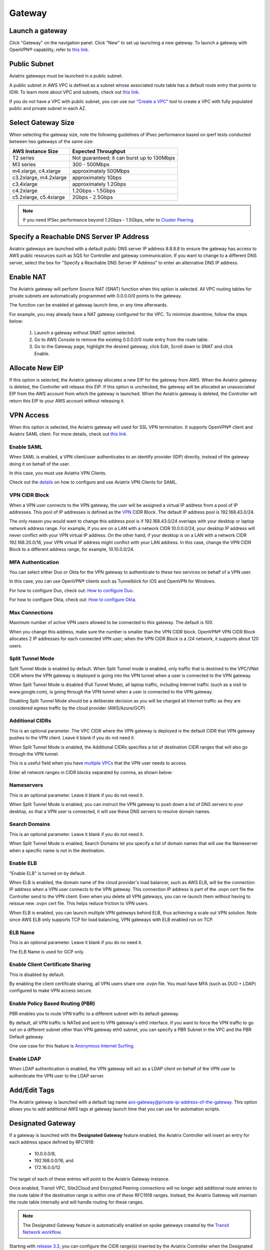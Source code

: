 .. meta::
   :description: launch a gateway and edit it
   :keywords: security policies, Aviatrix, AWS VPC, stateful firewall, UCX, controller, gateway

###################################
Gateway
###################################

.. raw:: html

   <style>
    /* override table no-wrap */
   .wy-table-responsive table td, .wy-table-responsive table th {
       white-space: normal !important;
   }
   </style>

Launch a gateway
-----------------

Click "Gateway" on the navigation panel. Click "New" to set up launching a new gateway. To launch a gateway with OpenVPN® capability, refer to `this link. <http://docs.aviatrix.com/HowTos/uservpn.html>`__

Public Subnet
--------------

Aviatrix gateways must be launched in a public subnet.

A public subnet in AWS VPC is defined as
a subnet whose associated route table has a default route entry that points to IGW. To learn
more about VPC and subnets, check out `this link. <https://docs.aws.amazon.com/AmazonVPC/latest/UserGuide/VPC_Subnets.html>`_

If you do not have a VPC with public subnet, you can use our `"Create a VPC" <https://docs.aviatrix.com/HowTos/create_vpc.html>`_ tool to create a VPC with fully populated public and private subnet in each AZ.

Select Gateway Size
-------------------

When selecting the gateway size, note the following guidelines of IPsec performance
based on iperf tests conducted between two gateways of the same size:

+----------------------------+-------------------------------------------------+
| AWS Instance Size          | Expected Throughput                             |
+============================+=================================================+
| T2 series                  | Not guaranteed; it can burst up to 130Mbps      |
+----------------------------+-------------------------------------------------+
| M3 series                  | 300 - 500Mbps                                   |
+----------------------------+-------------------------------------------------+
| m4.xlarge, c4.xlarge       | approximately 500Mbps                           |
+----------------------------+-------------------------------------------------+
| c3.2xlarge, m4.2xlarge     | approximately 1Gbps                             |
+----------------------------+-------------------------------------------------+
| c3.4xlarge                 | approximately 1.2Gbps                           |
+----------------------------+-------------------------------------------------+
| c4.2xlarge                 | 1.2Gbps - 1.5Gbps                               |
+----------------------------+-------------------------------------------------+
| c5.2xlarge, c5.4xlarge     | 2Gbps - 2.5Gbps                                 |
+----------------------------+-------------------------------------------------+

.. note::

   If you need IPSec performance beyond 1.2Gbps - 1.5Gbps, refer to `Cluster Peering. <./Cluster_Peering_Ref_Design.html>`__

Specify a Reachable DNS Server IP Address
------------------------------------------

Aviatrix gateways are launched with a default public DNS server IP address 8.8.8.8 to
ensure the gateway has access to AWS public resources such as SQS for Controller and gateway communication.
If you want to change to a different DNS server, select the box for "Specify a Reachable DNS Server IP Address"
to enter an alternative DNS IP address.

Enable NAT
-------------

The Aviatrix gateway will perform Source NAT (SNAT) function when this option is selected. All VPC routing tables for
private subnets are automatically programmed with 0.0.0.0/0 points to the gateway.

The function can be enabled at gateway launch time, or any time afterwards.

For example, you may already have a NAT gateway configured for the VPC. To minimize downtime, follow the steps below:

 1. Launch a gateway without SNAT option selected.
 #. Go to AWS Console to remove the existing 0.0.0.0/0 route entry from the route table.
 #. Go to the Gateway page, highlight the desired gateway, click Edit, Scroll down to SNAT and click Enable.

Allocate New EIP
-----------------

If this option is selected, the Aviatrix gateway allocates a new EIP for the gateway from AWS. When the Aviatrix gateway is deleted, the
Controller will release this EIP. If this option is unchecked, the gateway will be allocated an unassociated EIP from the AWS account from which the gateway is launched.
When the Aviatrix gateway is deleted, the Controller will return this EIP to your AWS account without releasing it.

VPN Access
-------------

When this option is selected, the Aviatrix gateway will used for SSL VPN termination. It supports OpenVPN® client and Aviatrix SAML client. For more details, check out `this link. <http://docs.aviatrix.com/HowTos/openvpn_features.html>`_

Enable SAML
===================

When SAML is enabled, a VPN client/user authenticates to an identify provider
(IDP) directly, instead of the gateway doing it on behalf of the user.

In this case, you must use Aviatrix VPN Clients.

Check out the `details <http://docs.aviatrix.com/HowTos/VPN_SAML.html>`_  on how to configure and use Aviatrix VPN Clients for SAML.

VPN CIDR Block
===============

When a VPN user connects to the VPN gateway, the user will be assigned a virtual IP address from a pool of IP addresses.
This pool of IP addresses is defined as the `VPN <https://www.aviatrix.com/learning/glossary/cidr.php>`_ CIDR Block.
The default IP address pool is 192.168.43.0/24.


The only reason you would want to change this address pool is if 192.168.43.0/24 overlaps with your desktop or laptop network address range.
For example, if you are on a LAN with a network CIDR 10.0.0.0/24, your desktop IP address will never conflict
with your VPN virtual IP address. On the other hand, if your desktop is on a LAN with a network CIDR 192.168.20.0/16,
your VPN virtual IP address might conflict with your LAN address. In this case, change the VPN CIDR Block to a different address range,
for example, 10.10.0.0/24.

MFA Authentication
=====================

You can select either Duo or Okta for the VPN gateway to authenticate to these two services on behalf of a VPN user.

In this case, you can use OpenVPN® clients such as Tunnelblick for iOS and OpenVPN for Windows.

For how to configure Duo, check out: `How to configure Duo. <http://docs.aviatrix.com/HowTos/duo_auth.html>`_

For how to configure Okta, check out: `How to configure Okta. <http://docs.aviatrix.com/HowTos/HowTo_Setup_Okta_for_Aviatrix.html>`_


Max Connections
=================

Maximum number of active VPN users allowed to be connected to this gateway. The default is 100.

When you change this address, make sure the number is smaller than the VPN CIDR block.
OpenVPN® VPN CIDR Block allocates 2 IP addresses for each connected VPN user;
when the VPN CIDR Block is a /24 network, it supports about 120 users.

Split Tunnel Mode
==================

Split Tunnel Mode is enabled by default. When Split Tunnel mode is enabled, only
traffic that is destined to the VPC/VNet CIDR where the VPN gateway is
deployed is going into the VPN tunnel when a user is
connected to the VPN gateway.

When Split Tunnel Mode is disabled (Full Tunnel Mode), all laptop traffic,
including Internet traffic (such as a visit to www.google.com),
is going through the VPN tunnel when a user is connected to the VPN gateway.

Disabling Split Tunnel Mode should be a deliberate decision as you will be
charged all Internet traffic as they are considered egress traffic by
the cloud provider (AWS/Azure/GCP).


Additional CIDRs
==================

This is an optional parameter. The VPC CIDR where the VPN gateway is
deployed is the default CIDR that VPN gateway pushes to the VPN client. Leave it blank if you do not need it.

When Split Tunnel Mode is enabled, the Additional CIDRs specifies a list of
destination CIDR ranges that will also go through the VPN tunnel.

This is a useful field when you have `multiple VPCs <http://docs.aviatrix.com/HowTos/Cloud_Networking_Ref_Des.html>`_ that the VPN user needs to access.

Enter all network ranges in CIDR blocks separated by comma, as shown below:

|additional_cidr|


Nameservers
=============

This is an optional parameter. Leave it blank if you do not need it.

When Split Tunnel Mode is enabled, you can instruct the VPN gateway to push down
a list of DNS servers to your desktop, so that a VPN user is connected, it will
use these DNS servers to resolve domain names.

Search Domains
=================

This is an optional parameter. Leave it blank if you do not need it.

When Split Tunnel Mode is enabled, Search Domains let you specify a list of domain names that will use the Nameserver when a specific name is not in the destination.

Enable ELB
============

"Enable ELB" is turned on by default.

When ELB is enabled, the domain name of the cloud provider's
load balancer, such as AWS ELB, will be the connection IP address when a
VPN user connects to the VPN gateway. This connection IP address is part of
the .ovpn cert file the Controller send to the VPN client. Even when you
delete all VPN gateways, you can re-launch them without having to reissue
new .ovpn cert file. This helps reduce friction to VPN users.

When ELB is enabled, you can launch multiple VPN gateways behind ELB, thus
achieving a scale out VPN solution. Note since AWS ELB only supports TCP for
load balancing, VPN gateways with ELB enabled run on TCP.

ELB Name
==========

This is an optional parameter. Leave it blank if you do no need it.

The ELB Name is used for GCP only.

Enable Client Certificate Sharing
==================================

This is disabled by default.

By enabling the client certificate sharing, all VPN users share one .ovpn file. You must have MFA (such as DUO + LDAP) configured to make VPN access secure.


Enable Policy Based Routing (PBR)
=====================================

PBR enables you to route VPN traffic to a different subnet with its default
gateway.

By default, all VPN traffic is NATed and sent to VPN gateway's eth0 interface.
If you want to force the VPN traffic to go out on a different subnet other than
VPN gateway eth0 subnet, you can specify a PBR Subnet in the VPC and the
PBR Default gateway.

One use case for this feature is `Anonymous Internet Surfing <http://docs.aviatrix.com/HowTos/Anonymous_Browsing.html>`_.

Enable LDAP
============

When LDAP authentication is enabled, the VPN gateway will act as a LDAP client
on behalf of the VPN user to authenticate the VPN user to the LDAP server.

Add/Edit Tags
---------------

The Aviatrix gateway is launched with a default tag name avx-gateway@private-ip-address-of-the-gateway. This option allows you to add additional AWS tags at gateway launch time that you
can use for automation scripts.

Designated Gateway
--------------------

If a gateway is launched with the **Designated Gateway** feature enabled, the Aviatrix Controller will insert an entry for each address space defined by RFC1918:

   * 10.0.0.0/8,
   * 192.168.0.0/16, and
   * 172.16.0.0/12

The target of each of these entries will point to the Aviatrix Gateway instance.

Once enabled, Transit VPC, Site2Cloud and Encrypted Peering connections will no longer add additional route entries to the route table if the destination range is within one of these RFC1918 ranges.  Instead, the Aviatrix Gateway will maintain the route table internally and will handle routing for these ranges.

.. note::
   The Designated Gateway feature is automatically enabled on spoke gateways created by the `Transit Network workflow <./transitvpc_workflow.html>`__.

Starting with `release 3.3 <./UCC_Release_Notes.html#r3-3-6-10-2018>`__, you can configure the CIDR range(s) inserted by the Aviatrix Controller when the Designated Gateway feature is enabled.  To do this, follow these steps:

#. Login to your Aviatrix Controller
#. Go to the **Gateway** page
#. Select the designated gateway to modify from the list and click **Edit**

   .. note::
      You must enable the Designated Gateway feature at gateway creation time

#. Scroll down to the section labeled **Edit Designated Gateway**
#. Enter the list of CIDR range(s) (separate multiple values with a comma) in the **Additional CIDRs** field
#. Click **Save**

|edit-designated-gateway|

Once complete, your route table(s) will be updated with the CIDR range(s) provided.

Security Policy
--------------------

Starting Release 3.0, gateway security policy page has been moved Security -> Stateful Firewall. Check out `this guide. <http://docs.aviatrix.com/HowTos/tag_firewall.html>`_


High Availability
------------------------------

There are 3 types of high availability on Aviatrix: "Gateway for High Availability", "Gateway for High Availability Peering" and Single AZ HA.

Gateway for High Availability
------------------------------------------

::

  This feature has been deprecated. It is listed here for backward compatibility reasons.

When this option is selected, a backup gateway instance will be deployed in a different AZ if available.
This backup gateway keeps its configuration in sync with the primary
gateway, but the configuration does not take effect until the primary gateway
fails over to backup gateway.

::

  When using Terraform, this option is described by parameter "ha_subnet" by resource gateway.

Gateway for High Availability Peering
--------------------------------------

When this option is selected, a backup gateway instance will be deployed in a different AZ if available.

If you have built `Aviatrix Encrypted Peering <http://docs.aviatrix.com/HowTos/peering.html>`_ and need HA function for tunnel down fail over, you can select this option. This backup gateway keeps backup VPN tunnels up, ready for fail over.

If you use Aviatrix gateway for `Egress Control function <http://docs.aviatrix.com/HowTos/FQDN_Whitelists_Ref_Design.html>`_ and need HA function, you should select this option. This option will try to load balance the traffic from different route tables to primary and backup gateways.

If you consider to deploy `Aviatrix Transit Network <http://docs.aviatrix.com/HowTos/transitvpc_workflow.html>`_, high availability is built into the workflow, you do not need to come to this page.

::

  When using Terraform, this option is described by parameter "peering_ha_subnet" by resource gateway.

Gateway Single AZ HA
---------------------

When enabled, the Controller monitors the health of the gateway and restart the
gateway if it becomes unreachable. No secondary gateway is launched in this case.

::

  When using Terraform, this option is described by parameter "single_az_ha" by resource gateway.

Gateway Resize
---------------

You can change Gateway Size if need to change gateway throughput. The gateway will restart with a different instance size.

To configure, click Gateway on the left navigation panel, select the desired gateway, click Edit. Scroll down to "Gateway Resize" and in the drop down menu,
select the new gateway instance size. Click "Change". The gateway instance will be stopped and restarted again with the new instance size.

Source NAT
------------

You can enable and disable NAT function after a gateway is launched.
NAT function enables instances on private subnet to access the Internet.
When NAT is enabled, all route tables for private subnets in the VPC
are programmed with an route entry that points the gateway as the
target for route entry 0.0.0.0/0.

Three modes of Source NAT are supported:

1. Single IP
==============

When "Single IP" is selected, the gateway's primary IP address is used as source address for source NAT function. This is the simplest and default mode when you enable NAT at gateway launch time.

2. Multiple IPs
=================
When "Multiple IPs" is selected, the gateway translates the source address to the pool of the multiple IPs in a round robin fashion. The multiple IPs are the secondary IP addresses of the gateway that you need to `setup <https://docs.aviatrix.com/HowTos/gateway.html#edit-secondary-ips>`_ first.

3. Customized SNAT
====================

When "Customized SNAT" is selected, the gateway can translate source IP address ranges to different SNAT address and ports, as shown below. Check out `this link <https://docs.aviatrix.com/Solutions/egress_nat_pool.html#step-4-configure-snat>`_ for an example configuration.

|SNAT-customize|

===========================      =======================
**Field**                        Value
===========================      =======================
Src CIDR                         This is a qualifier condition that specifies a source IP address range where the rule applies. When left blank, this field is not used.
Src Port                         This is a qualifier condition that specifies a source port that the rule applies. When left blank, this field is not used.
Dst CIDR                         This is a qualifier condition that specifies a destination IP address range where the rule applies. When left blank, this field is not used.
Dst Port                         This is a qualifier condition that specifies a destination port where the rule applies. When left blank, this field is not used.
Protocol                         This is a qualifier condition that specifies a destination port protocol where the rule applies. When left blank, this field is not used.
Interface                        This is a qualifier condition that specifies output interface where the rule applies. When left blank, this field is not used.
Mark                             This is a qualifier condition that specifies a tag or mark of a TCP session where the rule applies. When left blank, this field is not used.
SNAT IPs                         This is a rule field that specifies the changed source IP address when all specified qualifier conditions meet. When left blank, this field is not used. One of the rule field must be specified for this rule to take effect.
SNAT Port                         This is a rule field that specifies the changed source port when all specified qualifier conditions meet.. When left blank, this field is not used. One of the rule field must be specified for this rule to take effect.
===========================      =======================

Destination NAT
----------------

Destination NAT (DNAT) allow you to change the destination to a virtual address range.

There are multiple optional parameters you can configure to meet your requirement. Follow `this example <https://docs.aviatrix.com/Solutions/egress_nat_pool.html#step-3-mark-and-map-destination-port>`_ to see how DNAT can be used, as shown below:

|dnat-port-mapping|

===========================      =======================
**Field**                        Value
===========================      =======================
Source CIDR                      This is a qualifier condition that specifies a source IP address range where the rule applies. When left blank, this field is not used.
Source Port                      This is a qualifier condition that specifies a source port that the rule applies. When left blank, this field is not used.
Destination CIDR                 This is a qualifier condition that specifies a destination IP address range where the rule applies. When left blank, this field is not used.
Destination Port                 This is a qualifier condition that specifies a destination port where the rule applies. When left blank, this field is not used.
Protocol                         This is a qualifier condition that specifies a destination port protocol where the rule applies. When left blank, this field is not used.
Interface                        This is a qualifier condition that specifies output interface where the rule applies. When left blank, this field is not used.
Mark                             This is a rule field that specifies a tag or mark of a TCP session when all qualifier conditions meet. When left blank, this field is not used.
DNAT IPs                         This is a rule field that specifies the translated destination IP address when all specified qualifier conditions meet. When left blank, this field is not used. One of the rule field must be specified for this rule to take effect.
DNAT Port                         This is a rule field that specifies the translated destination port when all specified qualifier conditions meet. When left blank, this field is not used. One of the rule field must be specified for this rule to take effect.
===========================      =======================

Network Mapping
-----------------

Networking mapping is a destination address translation scheme where the destination address range is one to one mapped to
a virtual address range. A configuration example can be shown below, where "Real Destination CIDR" 10.10.10.0/24 is mapped to
"Virtual Destination CIDR" 100.100.10.0/24.

|network_mapping|

Monitor Gateway Subnet
-----------------------

This feature allows you to enforce that no unauthorized EC2 instances being launched on the
gateway subnet. Since an Aviatrix gateway must be launched on a public subnet, if you have policies that no
EC2 instances can be launched on public subnets, this feature addresses that concern.

When it is enabled, the Controller monitors periodically on the selected subnet where
gateway is launched from. If it detects EC2 instances being launched, the Controller sends an alert email
to admin and immediately stops the instance(s).

You can exclude certain instances by entering instance IDs separated by commas.

To configure:

#. Go to **Gateway** page
#. Highlight a gateway, click **Edit**.
#. Scroll down to **Monitor Gateway Subnet**.
#. Click **Enable** and then optionally enter excluding instance ID(s). Click **OK** when finished.

Click **Disable** to remove all excluding instance ID(s).

Gateway status
--------------
Gateway status is dictated by the following factors.

-  State of the gateway as reported by the cloud provider.
-  Connectivity between Controller and gateway over HTTPS (TCP port 443).
-  Status of critical services running on the gateway.

An Aviatrix Gateway could be in any of the following states over its lifetime.

**WAITING**: This is the initial state of a gateway immediately after the launch. Gateway will transition to **UP** state when controller starts receiving keepalive messages from the newly launched gateway.

**UP**: Gateway is fully functional. All critical services running on the gateway are up and gateway and controller are able to exchange messages with each other.

**DOWN**: A gateway can be down under the following circumstances.

-  Gateway and controller could not communicate with each other over HTTPS(443).
-  Gateway instance (VM) is not in running state.
-  Critical services are down on the gateway.

**KEEPALIVE-FAIL**: Controller did not receive expected number of keepalive messages from the gateway during a health check.

**UPGRADE-FAIL**: Gateway could not be upgraded due to some failure encountered during upgrade process. To upgrade the gateway again, go to the section "FORCE UPGRADE" which can be found here.

::

  Troubleshoot -> Diagnostics -> Gateway



**CONFIG-FAIL**: Gateway could not process a configuration command from the controller successfully. Please contact support@aviatrix.com for assistance.

If a gateway is not in **UP** state, please perform the following steps.

-  Examine security policy of the Aviatrix Controller instance and make sure TCP port 443 is opened to traffic originating from gateway public IP address.
-  Examine security policy of the gateway and make sure that TCP port 443 is opened to traffic originating from controller public IP address. This rule is inserted by Aviatrix controller during gateway creation. Please restore it if  was removed for some reason.
-  Make sure network ACLs or other firewall rules are not configured to block traffic between controller and gateway over TCP port 443.


Gateway keepalives
------------------
As mentioned in the previous section, gateway sends periodic keepalive messages to the Controller. The following templates can be used to control how frequently
gateways send keepalives and how often the Controller processes these message, which in turn will determine how quickly the Controller can detect gateway state changes.

===========================      =======================   =============================
**Template name**                Gateway sends keepalive   Controller runs health checks
===========================      =======================   =============================
Fast                             every 3 seconds           every 15 seconds
Medium                           every 12 seconds          every 1 minute
Slow                             every 1 minute            every 5 minute
===========================      =======================   =============================


Medium is the default configuration.

A gateway is considered to be in **UP** state if controller receives at least 2 (out of a possible 5) messages from that gateway between two consecutive health checks.

For example, with medium setting, gateway down detection time, on average, is 1 minute.

The keepalive template is a global configuration on the Controller for all gateways. To change the keep alive template, go to

::

  Settings -> Advanced -> Keepalive.

In the drop down menu, select the desired template.

Edit Secondary IPs
-------------------

This feature allows you to add `secondary IP addresses <https://docs.aws.amazon.com/AWSEC2/latest/UserGuide/MultipleIP.html>`_ to the gateway instance. The format to enter the field is, for example,

::

  172.32.0.20 (for single secondary IP address)
  172.32.0.20-172.32.0.22 (for a multiple consecutive secondary IP addresses)

The main use case for this feature is to enable you to configure source NAT function that maps to multiple IP addresses, instead of a single one. When used for this purpose,
you need to go to AWS console to first allocate an `EIP <https://docs.aws.amazon.com/AmazonVPC/latest/UserGuide/vpc-eips.html>`_, then `associate each secondary IP with an
EIP <https://docs.aws.amazon.com/AWSEC2/latest/UserGuide/elastic-ip-addresses-eip.html#using-instance-addressing-eips-associating>`_ to complete the function.

This feature is currently available for AWS.

Use VPC/VNet DNS Server
------------------------

When enabled, this feature removes the default DNS server for the Aviatrix gateway and instructs the gateway to use the VPC DNS server configured in VPC DHCP option.

When disabled, the Aviatrix gateway will revert to use its built-in (default) DNS server.

Here is one example use case to enable this feature:

If you enable `Logging <https://docs.aviatrix.com/HowTos/AviatrixLogging.html>`_ on the
Aviatrix Controller, all Aviatrix gateways forward their log information to the
configured log server. But if the log server is deployed on-prem with a private DNS name,
the Aviatrix gateway's default DNS server cannot resolve
the domain name of the private log server. By enabling the VPC DNS server, the gateway will start
to use VPC DNS server which should resolve the private DNS name of the log server.

.. note::

  When enabling this feature, we check to make sure the gateway can indeed
  reach the VPC/VNet DNS server; if not, this command will return an error.

`A caveat is noted <https://docs.aviatrix.com/HowTos/transitvpc_faq.html#how-does-spoke-gateway-and-vpc-private-dns-work-together>`_ when this feature is applied to a Transit Network.

Insane Mode Encryption
------------------------

When this option is selected, Aviatrix Controller will look for a spare /25 subnet segment to create a new subnet. The instance sizes that support Insane Mode are c5 series and m5 series.

Insane Mode encryption is an Aviatrix technology that enables 10Gbps and higher IPSEC performance between two single Aviatrix gateway instances or between a single Aviatrix gateway instance and on-prem Aviatrix appliance.

For more infor, read `this document <https://docs.aviatrix.com/HowTos/insane_mode.html>`_ to learn all about Aviatrix Insane Mode
for high performance Transit Network.

Encrypt EBS Volume
---------------------

This feature only applies to AWS gateway. When enabled, the gateway EBS volume is encrypted. To configure, go to Gateway page, select the gateway, click Edit. Scroll down to Encrypt Volume, click Encrypt. Note the encrypting  action takes up to 15 minutes. 

Customize Spoke VPC Routes
------------------------------

This feature allows you to customize Spoke VPC route table entry by specifying a list of comma separated CIDRs. When a CIDR is inserted in this field, automatic route propagation to the Spoke(s) VPC will be disabled, overriding  propagated CIDRs from other spokes, transit gateways and on-prem network. One use case of this feature is for a Spoke VPC that is customer facing and your customer is propagating routes that may conflict with your on-prem routes. 

When this is enabled on an Aviatrix Transit Gateway, all Spoke VPCs route tables are customized. 

When it is enabled on an Spoke gateway, only that gateway VPC route table is applied. This feature does not apply to AWS Transit Gateway (TGW)  attached Spoke VPCs.

Filter Routes to Spoke VPC
------------------------------

This feature allows you to filter on-prem network CIDRs to Spoke VPC route table entry. The unwanted list of CIDRs should be entered as input. This list of
CIDRs should be comma separated. One use case of this feature is for a Spoke VPC that is customer facing and you do not wish your customer to access all your on-prem network CIDRs.

The list of the filtered out CIDRs can be a super set of on-prem learned routes. For example, if the on-prem learned routes are 100.10.0.0/24 and 100.10.1.0/24, 
you can enter 100.10.0.0/16 to filter out both routes. 

When it is applied to the Aviatrix Transit Gateway, all attached Spoke VPCs will filter on the configured routes. 

When it is applied to a specific Spoke VPC, only the Spoke VPC route table is affected. This feature does not apply to AWS Transit Gateway (TGW) attached Spoke VPCs. 


OpenVPN is a registered trademark of OpenVPN Inc.

.. |edit-designated-gateway| image:: gateway_media/edit-designated-gateway.png
   :scale: 50%

.. |SNAT-customize| image:: gateway_media/SNAT-customize.png
   :scale: 30%

.. |dnat-port-mapping| image:: gateway_media/dnat-port-mapping.png
   :scale: 30%

.. |additional_cidr| image:: gateway_media/additional_cidr.png
   :scale: 30%

.. |network_mapping| image:: gateway_media/network_mapping.png
   :scale: 30%

.. disqus::

